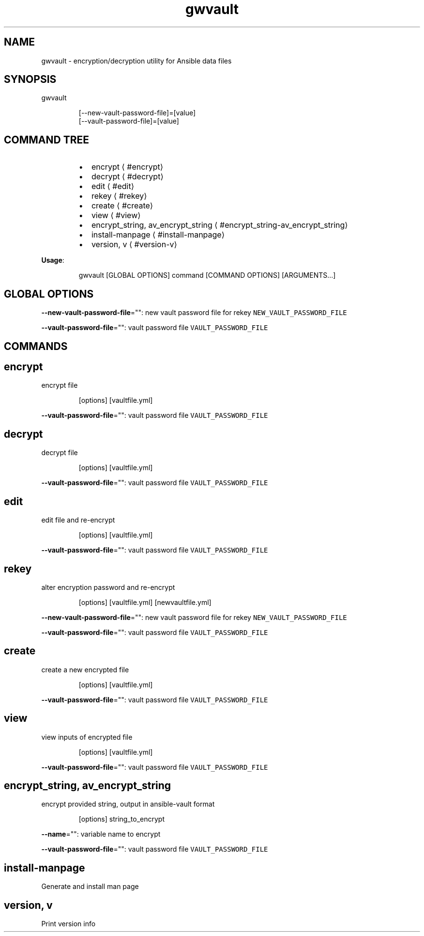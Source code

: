 .nh
.TH gwvault 8

.SH NAME
.PP
gwvault \- encryption/decryption utility for Ansible data files


.SH SYNOPSIS
.PP
gwvault

.PP
.RS

.nf
[\-\-new\-vault\-password\-file]=[value]
[\-\-vault\-password\-file]=[value]

.fi
.RE


.SH COMMAND TREE
.RS
.IP \(bu 2
encrypt
\[la]#encrypt\[ra]
.IP \(bu 2
decrypt
\[la]#decrypt\[ra]
.IP \(bu 2
edit
\[la]#edit\[ra]
.IP \(bu 2
rekey
\[la]#rekey\[ra]
.IP \(bu 2
create
\[la]#create\[ra]
.IP \(bu 2
view
\[la]#view\[ra]
.IP \(bu 2
encrypt\_string, av\_encrypt\_string
\[la]#encrypt_string-av_encrypt_string\[ra]
.IP \(bu 2
install\-manpage
\[la]#install-manpage\[ra]
.IP \(bu 2
version, v
\[la]#version-v\[ra]

.RE

.PP
\fBUsage\fP:

.PP
.RS

.nf
gwvault [GLOBAL OPTIONS] command [COMMAND OPTIONS] [ARGUMENTS...]

.fi
.RE


.SH GLOBAL OPTIONS
.PP
\fB\-\-new\-vault\-password\-file\fP="": new vault password file for rekey \fB\fCNEW\_VAULT\_PASSWORD\_FILE\fR

.PP
\fB\-\-vault\-password\-file\fP="": vault password file \fB\fCVAULT\_PASSWORD\_FILE\fR


.SH COMMANDS
.SH encrypt
.PP
encrypt file

.PP
.RS

.PP
[options] [vaultfile.yml]

.RE

.PP
\fB\-\-vault\-password\-file\fP="": vault password file \fB\fCVAULT\_PASSWORD\_FILE\fR

.SH decrypt
.PP
decrypt file

.PP
.RS

.PP
[options] [vaultfile.yml]

.RE

.PP
\fB\-\-vault\-password\-file\fP="": vault password file \fB\fCVAULT\_PASSWORD\_FILE\fR

.SH edit
.PP
edit file and re\-encrypt

.PP
.RS

.PP
[options] [vaultfile.yml]

.RE

.PP
\fB\-\-vault\-password\-file\fP="": vault password file \fB\fCVAULT\_PASSWORD\_FILE\fR

.SH rekey
.PP
alter encryption password and re\-encrypt

.PP
.RS

.PP
[options] [vaultfile.yml] [newvaultfile.yml]

.RE

.PP
\fB\-\-new\-vault\-password\-file\fP="": new vault password file for rekey \fB\fCNEW\_VAULT\_PASSWORD\_FILE\fR

.PP
\fB\-\-vault\-password\-file\fP="": vault password file \fB\fCVAULT\_PASSWORD\_FILE\fR

.SH create
.PP
create a new encrypted file

.PP
.RS

.PP
[options] [vaultfile.yml]

.RE

.PP
\fB\-\-vault\-password\-file\fP="": vault password file \fB\fCVAULT\_PASSWORD\_FILE\fR

.SH view
.PP
view inputs of encrypted file

.PP
.RS

.PP
[options] [vaultfile.yml]

.RE

.PP
\fB\-\-vault\-password\-file\fP="": vault password file \fB\fCVAULT\_PASSWORD\_FILE\fR

.SH encrypt\_string, av\_encrypt\_string
.PP
encrypt provided string, output in ansible\-vault format

.PP
.RS

.PP
[options] string\_to\_encrypt

.RE

.PP
\fB\-\-name\fP="": variable name to encrypt

.PP
\fB\-\-vault\-password\-file\fP="": vault password file \fB\fCVAULT\_PASSWORD\_FILE\fR

.SH install\-manpage
.PP
Generate and install man page

.SH version, v
.PP
Print version info

